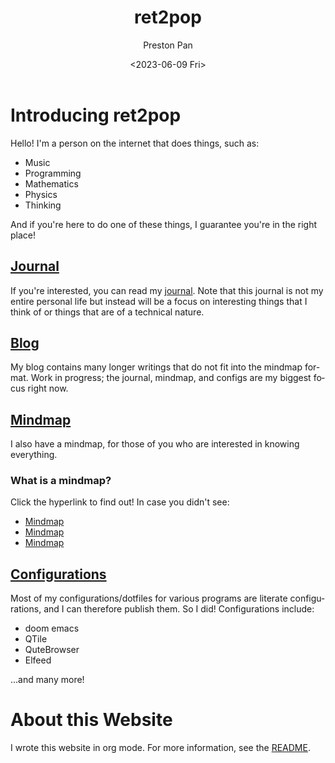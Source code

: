 #+title: ret2pop
#+author: Preston Pan
#+description: My personal website
#+html_head: <link rel="stylesheet" type="text/css" href="style.css" />
#+date: <2023-06-09 Fri>
#+language: en
#+OPTIONS: broken-links:t

* Introducing ret2pop
Hello! I'm a person on the internet that does things, such as:
- Music
- Programming
- Mathematics
- Physics
- Thinking
And if you're here to do one of these things, I guarantee you're in the right place!
** [[file:journal/index.org][Journal]]
If you're interested, you can read my [[file:journal/index.org][journal]]. Note that this journal is not my
entire personal life but instead will be a focus on interesting things that I
think of or things that are of a technical nature.
** [[file:blog/index.org][Blog]]
My blog contains many longer writings that do not fit into the mindmap format.
Work in progress; the journal, mindmap, and configs are my biggest focus right now.
** [[file:mindmap/index.org][Mindmap]]
I also have a mindmap, for those of you who are interested in knowing everything.
*** What is a mindmap?
Click the hyperlink to find out! In case you didn't see:
- [[file:mindmap/index.org][Mindmap]]
- [[file:mindmap/index.org][Mindmap]]
- [[file:mindmap/index.org][Mindmap]]
** [[file:config/index.org][Configurations]]
Most of my configurations/dotfiles for various programs are literate configurations, and I
can therefore publish them. So I did! Configurations include:
- doom emacs
- QTile
- QuteBrowser
- Elfeed
…and many more!
* About this Website
I wrote this website in org mode. For more information, see the [[file:README.org][README]].
